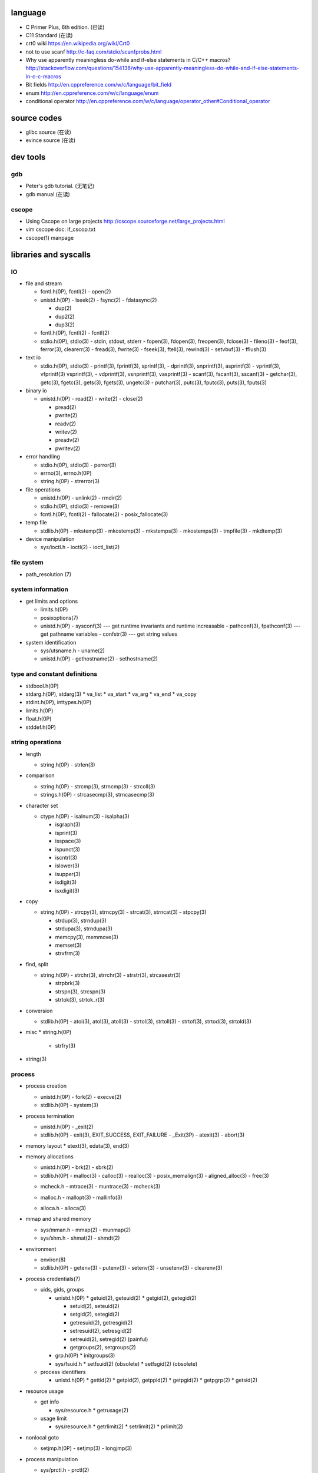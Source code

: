 language
========
- C Primer Plus, 6th edition. (已读)
- C11 Standard (在读)
- crt0 wiki
  https://en.wikipedia.org/wiki/Crt0
- not to use scanf
  http://c-faq.com/stdio/scanfprobs.html
- Why use apparently meaningless do-while and if-else statements in C/C++ macros?
  http://stackoverflow.com/questions/154136/why-use-apparently-meaningless-do-while-and-if-else-statements-in-c-c-macros
- Bit fields
  http://en.cppreference.com/w/c/language/bit_field
- enum
  http://en.cppreference.com/w/c/language/enum
- conditional operator
  http://en.cppreference.com/w/c/language/operator_other#Conditional_operator

source codes
============
- glibc source (在读)
- evince source (在读)

dev tools
=========
gdb
---
- Peter's gdb tutorial. (无笔记)
- gdb manual (在读)

cscope
------
- Using Cscope on large projects
  http://cscope.sourceforge.net/large_projects.html
- vim cscope doc: if_cscop.txt
- cscope(1) manpage

libraries and syscalls
======================
IO
--
- file and stream

  * fcntl.h(0P), fcntl(2)
    - open(2)

  * unistd.h(0P)
    - lseek(2)
    - fsync(2)
    - fdatasync(2)

    - dup(2)
    - dup2(2)
    - dup3(2)

  * fcntl.h(0P), fcntl(2)
    - fcntl(2)

  * stdio.h(0P), stdio(3)
    - stdin, stdout, stderr
    - fopen(3), fdopen(3), freopen(3), fclose(3)
    - fileno(3)
    - feof(3), ferror(3), clearerr(3)
    - fread(3), fwrite(3)
    - fseek(3), ftell(3), rewind(3)
    - setvbuf(3)
    - fflush(3)

- text io

  * stdio.h(0P), stdio(3)
    - printf(3), fprintf(3), sprintf(3),
    - dprintf(3), snprintf(3), asprintf(3)
    - vprintf(3), vfprintf(3) vsprintf(3),
    - vdprintf(3), vsnprintf(3), vasprintf(3)
    - scanf(3), fscanf(3), sscanf(3)
    - getchar(3), getc(3), fgetc(3), gets(3), fgets(3), ungetc(3)
    - putchar(3), putc(3), fputc(3), puts(3), fputs(3)

- binary io

  * unistd.h(0P)
    - read(2)
    - write(2)
    - close(2)

    .. positioned and scattered io

    - pread(2)
    - pwrite(2)
    - readv(2)
    - writev(2)
    - preadv(2)
    - pwritev(2)

- error handling

  * stdio.h(0P), stdio(3)
    - perror(3)

  * errno(3), errno.h(0P)

  * string.h(0P)
    - strerror(3)

- file operations

  * unistd.h(0P)
    - unlink(2)
    - rmdir(2)

  * stdio.h(0P), stdio(3)
    - remove(3)

  * fcntl.h(0P), fcntl(2)
    - fallocate(2)
    - posix_fallocate(3)

- temp file

  * stdlib.h(0P)
    - mkstemp(3)
    - mkostemp(3)
    - mkstemps(3)
    - mkostemps(3)
    - tmpfile(3)
    - mkdtemp(3)

- device manipulation

  * sys/ioctl.h
    - ioctl(2)
    - ioctl_list(2)

file system
-----------
- path_resolution (7)

system information
------------------
- get limits and options

  * limits.h(0P)

  * posixoptions(7)

  * unistd.h(0P)
    - sysconf(3) --- get runtime invariants and runtime increasable
    - pathconf(3), fpathconf(3) --- get pathname variables
    - confstr(3) --- get string values

- system identification

  * sys/utsname.h
    - uname(2)

  * unistd.h(0P)
    - gethostname(2)
    - sethostname(2)

type and constant definitions
-----------------------------
- stdbool.h(0P)

- stdarg.h(0P), stdarg(3)
  * va_list
  * va_start
  * va_arg
  * va_end
  * va_copy

- stdint.h(0P), inttypes.h(0P)

- limits.h(0P)

- float.h(0P)

- stddef.h(0P)

string operations
-----------------
- length

  * string.h(0P)
    - strlen(3)

- comparison

  * string.h(0P)
    - strcmp(3), strncmp(3)
    - strcoll(3)

  * strings.h(0P)
    - strcasecmp(3), strncasecmp(3)

- character set

  * ctype.h(0P)
    - isalnum(3)
    - isalpha(3)

    - isgraph(3)
    - isprint(3)
    - isspace(3)
    - ispunct(3)

    - iscntrl(3)

    - islower(3)
    - isupper(3)

    - isdigit(3)
    - isxdigit(3)

- copy

  * string.h(0P)
    - strcpy(3), strncpy(3)
    - strcat(3), strncat(3)
    - stpcpy(3)

    - strdup(3), strndup(3)
    - strdupa(3), strndupa(3)

    - memcpy(3), memmove(3)
    - memset(3)

    - strxfrm(3)

- find, split

  * string.h(0P)
    - strchr(3), strrchr(3)
    - strstr(3), strcasestr(3)

    - strpbrk(3)
    - strspn(3), strcspn(3)

    - strtok(3), strtok_r(3)

- conversion

  * stdlib.h(0P)
    - atoi(3), atol(3), atoll(3)
    - strtol(3), strtoll(3)
    - strtof(3), strtod(3), strtold(3)

- misc
  * string.h(0P)
    - strfry(3)

- string(3)

process
-------
- process creation

  * unistd.h(0P)
    - fork(2)
    - execve(2)

  * stdlib.h(0P)
    - system(3)

- process termination

  * unistd.h(0P)
    - _exit(2)

  * stdlib.h(0P)
    - exit(3), EXIT_SUCCESS, EXIT_FAILURE
    - _Exit(3P)
    - atexit(3)
    - abort(3)

- memory layout
  * etext(3), edata(3), end(3)

- memory allocations

  .. allocate and free

  * unistd.h(0P)
    - brk(2)
    - sbrk(2)

  * stdlib.h(0P)
    - malloc(3)
    - calloc(3)
    - realloc(3)
    - posix_memalign(3)
    - aligned_alloc(3)
    - free(3)

  .. debug

  * mcheck.h
    - mtrace(3)
    - muntrace(3)
    - mcheck(3)

  .. malloc tuning and status info

  * malloc.h
    - mallopt(3)
    - mallinfo(3)

  .. stack memory allocation

  * alloca.h
    - alloca(3)

- mmap and shared memory

  * sys/mman.h
    - mmap(2)
    - munmap(2)

  * sys/shm.h
    - shmat(2)
    - shmdt(2)

- environment

  * environ(8)

  * stdlib.h(0P)
    - getenv(3)
    - putenv(3)
    - setenv(3)
    - unsetenv(3)
    - clearenv(3)

- process credentials(7)

  * uids, gids, groups

    - unistd.h(0P)
      * getuid(2), geteuid(2)
      * getgid(2), getegid(2)

      * setuid(2), seteuid(2)
      * setgid(2), setegid(2)

      * getresuid(2), getresgid(2)
      * setresuid(2), setresgid(2)

      * setreuid(2), setregid(2) (painful)

      * getgroups(2), setgroups(2)

    - grp.h(0P)
      * initgroups(3)

    - sys/fsuid.h
      * setfsuid(2) (obsolete)
      * setfsgid(2) (obsolete)

  * process identifiers

    - unistd.h(0P)
      * gettid(2)
      * getpid(2), getppid(2)
      * getpgid(2)
      * getpgrp(2)
      * getsid(2)

- resource usage

  * get info

    - sys/resource.h
      * getrusage(2)

  * usage limit

    - sys/resource.h
      * getrlimit(2)
      * setrlimit(2)
      * prlimit(2)

- nonlocal goto

  * setjmp.h(0P)
    - setjmp(3)
    - longjmp(3)

- process manipulation

  * sys/prctl.h
    - prctl(2)

- pipeline

  * pipeline.h, libpipeline(3)

dynamic library
---------------
- dlfcn.h(0P)
  * dlopen(3)
  * dlclose(3)
  * dlerror(3)
  * dlsym(3)
  * dlvsym(3)

- ltdl.h

cmdline
-------
- argument parsing

  * unistd.h(0P)
    - getopt(3)
    - optarg(3), optind(3), opterr(3), optopt(3)

  * getopt.h
    - getopt_long(3)
    - getopt_long_only(3)

  * stdlib.h(0P)
    - getsubopt(3)

  * argp.h
    - arg_parse

concurrency
-----------
- multiprocessing

  * unistd.h(0P)
    - fork(2)
    - execve(2)

  * sys/wait.h
    - wait(2)
    - waitpid(2)

- multithreading

  * pthread.h(0P)
    - pthread_create(3)
    - pthread_join(3)
    - pthread_exit(3)

interprocess communication
--------------------------
- signal

  * signal.h(0P), signal(2)

    - kill(2)

    - sigemptyset(3)
    - sigfullset(3)
    - sigaddset(3)
    - sigdelset(3)
    - sigismember(3)

    - sigprocmask(2)

- mmap

  * sys/mman.h
    - mmap(2)
    - munmap(2)

- shared memory

  * sys/shm.h
    - shmat(2)
    - shmdt(2)

time
----
- time(7)

- calendar time

  .. get

  * sys/time.h
    - gettimeofday(2) (obsolete)

  * time.h(0P)
    - time(2)

  .. set

  * sys/time.h
    - settimeofday(2) (obsolete)
    - adjtime(3)

  * time.h(0P)
    - stime(2) (obsolete)

- process time

  * sys/time.h
    - times(2)

  * time.h(0P)
    - clock(3)

- time conversion

  * time.h(0P)

    - gmtime(3), gmtime_r(3)
    - localtime(3), localtime_r(3)
    - mktime(3)

    - asctime(3), asctime_r(3) (obsolete)
    - strftime(3), strptime(3)

    - ctime(3), ctime_r(3) (obsolete)

- timezone

  * tzfile(5)

  * time.h(0P)
    - tzset(3)
    - tzname(3)
    - daylight(3)
    - timezone(3)

- RTC

  * rtc(4)

- HRTs

  * time.h(0P)
    - clock_getres(2)
    - clock_gettime(2)
    - clock_settime(2)

* unistd.h(0P)
  - sleep(3)

internationalization
--------------------
- wide character

  * wchar.h(0P)

  * uchar.h

  * wctype.h(0P), wctype(3)

- locale

  * locale(7)

  * locale.h(0P)
    - setlocale(3)
    - localeconv(3)

- iso646.h(0P)

terminal
--------

system administration
---------------------
- reboot

  * unistd.h(0P)
    - reboot(2)

  * sys/reboot.h

- user account system

  * pwd.h(0P)

    .. get one entry

    - getpwnam(3)
    - getpwuid(3)

    .. reentrant version

    - getpwnam_r(3)
    - getpwuid_r(3)

    .. iterate all entries

    - getpwent(3)
    - setpwent(3)
    - endpwent(3)

    .. reentrant version

    - getpwent_r(3)
    - fgetpwent_r(3)

  * grp.h(0P)

    .. get one entry

    - getgrnam(3)
    - getgrgid(3)

    .. reentrant version

    - getgrnam_r(3)
    - getgrgid_r(3)

    .. iterate all entries

    - getgrent(3)
    - setgrent(3)
    - endgwent(3)

    .. reentrant version

    - getpwent_r(3)
    - fgetpwent_r(3)

  * shadow.h(3)
    - getspnam(3)
    - getspnam_r(3)

    - getspent(3)
    - getspent_r(3)
    - setspent(3)
    - endspent(3)

    - fgetspent(3)
    - fgetspent_r(3)
    - sgetspent(3)
    - sgetspent_r(3)

    - putspent(3)

    - lckpwdf(3)
    - ulckpwdf(3)

encryption
----------
- crypt.h

  * crypt(3)

math
----
- complex.h(0P), complex(7)

- math.h(0P)
  * pow(3), isnan(3), isinf(3), fabs(3), sqrt(3)

- tgmath.h(0P)

encryption
----------
- unistd.h(0P)
  * crypt(3)

- crypt.h
  * crypt_r(3)
  * crypt_data

algorithms
----------
- sorting

  * stdlib.h(0P)
    - qsort(3)

glibc mechanisms
----------------
- library feature set

  * feature_test_macros(7)

  * gnu/libc-version.h
    - gnu_get_libc_version(3)
    - gnu_get_libc_release(3)

- POSIX safety

  * attributes(7)

- generalized name resolution -- Name Service Switch (NSS)

  * nsswitch.conf(5)

- random number

  * stdlib.h(0P)
    - rand(3)
    - srand(3)
    - RAND_MAX

  * linux/random.h
    - urandom(4)
    - random(4)

- assertion
  * assert.h(0P)
    - assert(3)
